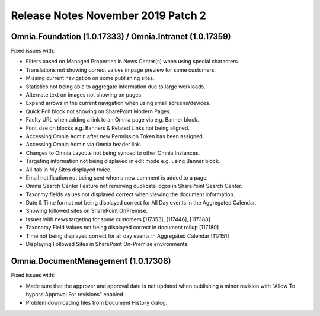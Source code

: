 Release Notes November 2019 Patch 2
========================================

Omnia.Foundation (1.0.17333) / Omnia.Intranet (1.0.17359)
-------------------------------------------------------------

Fixed issues with:


- Filters based on Managed Properties in News Center(s) when using special characters.
- Translations not showing correct values in page preview for some customers.
- Missing current navigation on some publishing sites.
- Statistics not being able to aggregate information due to large workloads.
- Alternate text on images not showing on pages.
- Expand arrows in the current navigation when using small screens/devices.
- Quick Poll block not showing on SharePoint Modern Pages.
- Faulty URL when adding a link to an Omnia page via e.g. Banner block.
- Font size on blocks e.g. Banners & Related Links not being aligned.
- Accessing Omnia Admin after new Permission Token has been assigned.
- Accessing Omnia Admin via Omnia header link.
- Changes to Omnia Layouts not being synced to other Omnia Instances.
- Targeting information not being displayed in edit mode e.g. using Banner block.
- All-tab in My Sites displayed twice.
- Email notification not being sent when a new comment is added to a page.
- Omnia Search Center Feature not removing duplicate logos in SharePoint Search Center.
- Taxonmy fields values not displayed correct when viewing the document information.
- Date & Time format not being displayed correct for All Day events in the Aggregated Calendar.
- Showing followed sites on SharePoint OnPremise.
- Issues with news targeting for some customers [117353], [117446], [117388]
- Taxonomy Field Values not being displayed correct in document rollup [117180]
- Time not being displayed correct for all day events in Aggregated Calendar [117151]
- Displaying Followed Sites in SharePoint On-Premise environments.


Omnia.DocumentManagement (1.0.17308)
----------------------------------------

Fixed issues with:

- Made sure that the approver and approval date is not updated when publishing a minor revision with "Allow To bypass Approval For revisions" enabled.
- Problem downloading files from Document History dialog.

